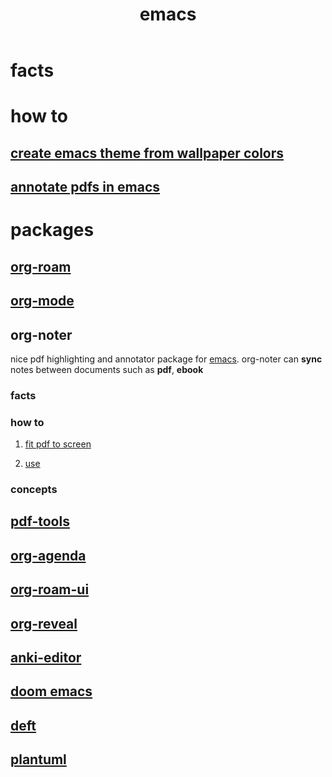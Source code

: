 :PROPERTIES:
:ID:       57b6b95f-28d5-49d2-90d7-f28bf9c613a6
:END:
#+title: emacs
#+filetags: :cmap:what_is:

* facts
:PROPERTIES:
:ID:       2bbd2be6-c58b-4548-86e2-42fa5e0ca5b7
:END:
* how to
:PROPERTIES:
:ID:       10a28d0f-5680-45ca-b645-cc0bb6d98c0d
:END:
** [[id:45fe4321-1d37-4f5c-91b3-cb43524a8a0e][create emacs theme from wallpaper colors]]
:PROPERTIES:
:ID:       d39e81ae-c68d-4b44-af67-7e8fe0d8b476
:END:
** [[id:c2a9ff4f-d6bb-4d1f-af81-5017db9af90a][annotate pdfs in emacs]]
:PROPERTIES:
:ID:       a39fd758-4cbd-46a7-a73b-a590ab050edb
:END:
* packages
:PROPERTIES:
:ID:       eb339ded-4c7c-4f6d-8da1-42f51a6d1e10
:END:
** [[id:a9232860-fdc2-4c6a-a159-451708db0572][org-roam]]
:PROPERTIES:
:ID:       d67c0639-1ec3-41e6-a989-8d8c6367b35f
:END:
** [[id:41b3d73c-fc38-41ef-bded-7c2d75b4c426][org-mode]]
:PROPERTIES:
:ID:       68c48199-6119-420c-9ef3-4560415d7566
:END:
** org-noter
:PROPERTIES:
:ID:       4304eb52-8da6-4ea0-a03e-29008658b813
:END:
nice pdf highlighting and annotator package for [[id:57b6b95f-28d5-49d2-90d7-f28bf9c613a6][emacs]]. org-noter can *sync* notes between documents such as *pdf*, *ebook*
*** facts
:PROPERTIES:
:ID:       2e80f2a8-e93b-433b-b09b-76e340cdad6c
:END:
*** how to
:PROPERTIES:
:ID:       498f030c-1d1c-46e0-892c-0b6c8f273036
:END:
**** [[id:f23afc78-c4e0-4fde-9db3-d44a0edf393c][fit pdf to screen]]
:PROPERTIES:
:ID:       c64fa021-dc12-487d-9647-79960f2c0793
:END:
**** [[id:1612954b-6c35-4adf-a004-7adc5b2807b5][use]]
:PROPERTIES:
:ID:       c15874e8-d15e-4aa3-9c6e-cacac32c0503
:END:
*** concepts
:PROPERTIES:
:ID:       c1db215e-278f-488e-a835-b5006e6f3be8
:END:
** [[id:5ab57865-45b1-4c4e-a122-5fc59107cf85][pdf-tools]]
:PROPERTIES:
:ID:       011bc82c-3b2c-4f1d-9d78-4966d7fffb0f
:END:
** [[id:b531acfa-7397-4184-bd9f-62207e5b0021][org-agenda]]
:PROPERTIES:
:ID:       0ca80f98-ff3e-42fd-903b-0a27972aece9
:END:
** [[id:df0004e9-60bb-49e7-bfaf-70bb86f65a26][org-roam-ui]]
:PROPERTIES:
:ID:       89f0dd1a-ce5d-4eb9-8ade-0deafe442a43
:END:
** [[id:c02e6311-e72f-42d6-b54c-6b1883d4bbc4][org-reveal]]
:PROPERTIES:
:ID:       2124fec2-244b-4f5f-acb6-636492f52bdb
:END:

** [[id:159ac86f-3397-4cbb-bf67-edab43a9f1d2][anki-editor]]
:PROPERTIES:
:ID:       7c0f4312-4825-4d66-8945-d086ac21117d
:END:
** [[id:abe81200-b785-47fb-9e84-8a3f617800e1][doom emacs]]
:PROPERTIES:
:ID:       c905c8f8-78d0-45ba-9b64-14e01edba8da
:END:
** [[id:a2b6a085-ac83-4c97-8611-705a4c2d98d9][deft]]
:PROPERTIES:
:ID:       6f606bd4-8690-41bb-9563-60068ef8b347
:END:
** [[id:ada54f7c-4618-4178-be71-8ee95c5d45d3][plantuml]]
